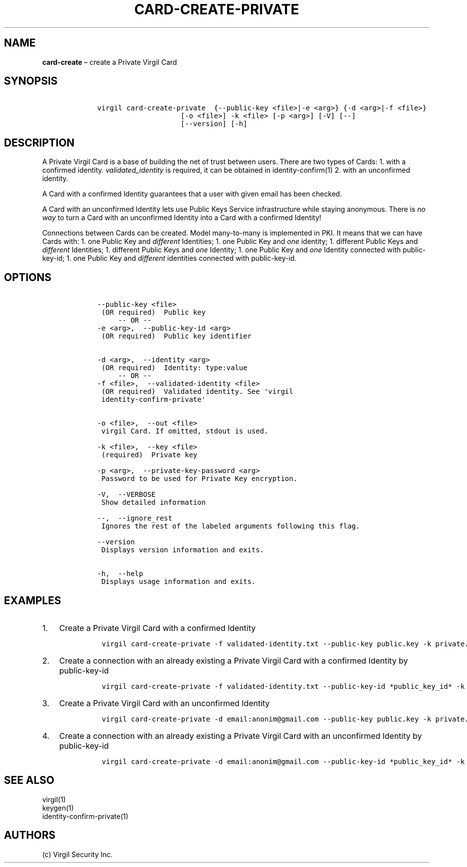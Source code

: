 .\" Automatically generated by Pandoc 1.16.0.2
.\"
.TH "CARD\-CREATE\-PRIVATE" "1" "February 29, 2016" "Virgil Security CLI (2.0.0)" "Virgil"
.hy
.SH NAME
.PP
\f[B]card\-create\f[] \[en] create a Private Virgil Card
.SH SYNOPSIS
.IP
.nf
\f[C]
\ \ \ \ virgil\ card\-create\-private\ \ {\-\-public\-key\ <file>|\-e\ <arg>}\ {\-d\ <arg>|\-f\ <file>}
\ \ \ \ \ \ \ \ \ \ \ \ \ \ \ \ \ \ \ \ \ \ \ \ [\-o\ <file>]\ \-k\ <file>\ [\-p\ <arg>]\ [\-V]\ [\-\-]
\ \ \ \ \ \ \ \ \ \ \ \ \ \ \ \ \ \ \ \ \ \ \ \ [\-\-version]\ [\-h]
\f[]
.fi
.SH DESCRIPTION
.PP
A Private Virgil Card is a base of building the net of trust between
users.
There are two types of Cards: 1.
with a confirmed identity.
\f[I]validated_identity\f[] is required, it can be obtained in
identity\-confirm(1) 2.
with an unconfirmed identity.
.PP
A Card with a confirmed Identity guarantees that a user with given email
has been checked.
.PP
A Card with an unconfirmed Identity lets use Public Keys Service
infrastructure while staying anonymous.
There is \f[I]no way\f[] to turn a Card with an unconfirmed Identity
into a Card with a confirmed Identity!
.PP
Connections between Cards can be created.
Model many\-to\-many is implemented in PKI.
It means that we can have Cards with: 1.
one Public Key and \f[I]different\f[] Identities; 1.
one Public Key and \f[I]one\f[] identity; 1.
different Public Keys and \f[I]different\f[] Identities; 1.
different Public Keys and \f[I]one\f[] Identity; 1.
one Public Key and \f[I]one\f[] Identity connected with public\-key\-id;
1.
one Public Key and \f[I]different\f[] identities connected with
public\-key\-id.
.SH OPTIONS
.IP
.nf
\f[C]
\ \ \ \ \-\-public\-key\ <file>
\ \ \ \ \ (OR\ required)\ \ Public\ key
\ \ \ \ \ \ \ \ \ \-\-\ OR\ \-\-
\ \ \ \ \-e\ <arg>,\ \ \-\-public\-key\-id\ <arg>
\ \ \ \ \ (OR\ required)\ \ Public\ key\ identifier


\ \ \ \ \-d\ <arg>,\ \ \-\-identity\ <arg>
\ \ \ \ \ (OR\ required)\ \ Identity:\ type:value
\ \ \ \ \ \ \ \ \ \-\-\ OR\ \-\-
\ \ \ \ \-f\ <file>,\ \ \-\-validated\-identity\ <file>
\ \ \ \ \ (OR\ required)\ \ Validated\ identity.\ See\ \[aq]virgil
\ \ \ \ \ identity\-confirm\-private\[aq]


\ \ \ \ \-o\ <file>,\ \ \-\-out\ <file>
\ \ \ \ \ virgil\ Card.\ If\ omitted,\ stdout\ is\ used.

\ \ \ \ \-k\ <file>,\ \ \-\-key\ <file>
\ \ \ \ \ (required)\ \ Private\ key

\ \ \ \ \-p\ <arg>,\ \ \-\-private\-key\-password\ <arg>
\ \ \ \ \ Password\ to\ be\ used\ for\ Private\ Key\ encryption.

\ \ \ \ \-V,\ \ \-\-VERBOSE
\ \ \ \ \ Show\ detailed\ information

\ \ \ \ \-\-,\ \ \-\-ignore_rest
\ \ \ \ \ Ignores\ the\ rest\ of\ the\ labeled\ arguments\ following\ this\ flag.

\ \ \ \ \-\-version
\ \ \ \ \ Displays\ version\ information\ and\ exits.

\ \ \ \ \-h,\ \ \-\-help
\ \ \ \ \ Displays\ usage\ information\ and\ exits.
\f[]
.fi
.SH EXAMPLES
.IP "1." 3
Create a Private Virgil Card with a confirmed Identity
.RS 4
.IP
.nf
\f[C]
virgil\ card\-create\-private\ \-f\ validated\-identity.txt\ \-\-public\-key\ public.key\ \-k\ private.key\ \-o\ my_card.vcard
\f[]
.fi
.RE
.IP "2." 3
Create a connection with an already existing a Private Virgil Card with
a confirmed Identity by public\-key\-id
.RS 4
.IP
.nf
\f[C]
virgil\ card\-create\-private\ \-f\ validated\-identity.txt\ \-\-public\-key\-id\ *public_key_id*\ \-k\ private.key\ \-o\ my_card.vcard
\f[]
.fi
.RE
.IP "3." 3
Create a Private Virgil Card with an unconfirmed Identity
.RS 4
.IP
.nf
\f[C]
virgil\ card\-create\-private\ \-d\ email:anonim\@gmail.com\ \-\-public\-key\ public.key\ \-k\ private.key\ \-o\ my_card.vcard
\f[]
.fi
.RE
.IP "4." 3
Create a connection with an already existing a Private Virgil Card with
an unconfirmed Identity by public\-key\-id
.RS 4
.IP
.nf
\f[C]
virgil\ card\-create\-private\ \-d\ email:anonim\@gmail.com\ \-\-public\-key\-id\ *public_key_id*\ \-k\ private.key\ \-o\ my_card.vcard
\f[]
.fi
.RE
.SH SEE ALSO
.PP
virgil(1)
.PD 0
.P
.PD
keygen(1)
.PD 0
.P
.PD
identity\-confirm\-private(1)
.SH AUTHORS
(c) Virgil Security Inc.
